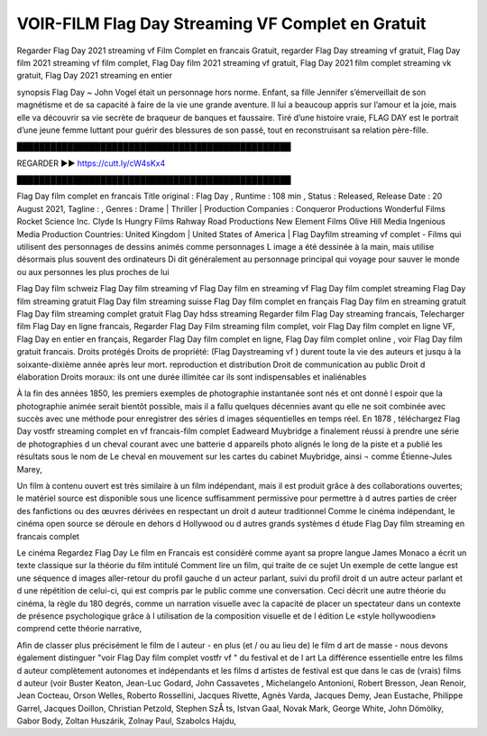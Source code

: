 VOIR-FILM Flag Day Streaming VF Complet en Gratuit
==============================================================================================
Regarder Flag Day 2021 streaming vf Film Complet en francais Gratuit, regarder Flag Day streaming vf gratuit, Flag Day film 2021 streaming vf film complet, Flag Day film 2021 streaming vf gratuit, Flag Day 2021 film complet streaming vk gratuit, Flag Day 2021 streaming en entier

synopsis Flag Day ~ John Vogel était un personnage hors norme. Enfant, sa fille Jennifer s’émerveillait de son magnétisme et de sa capacité à faire de la vie une grande aventure. Il lui a beaucoup appris sur l’amour et la joie, mais elle va découvrir sa vie secrète de braqueur de banques et faussaire. Tiré d’une histoire vraie, FLAG DAY est le portrait d’une jeune femme luttant pour guérir des blessures de son passé, tout en reconstruisant sa relation père-fille.

█████████████████████████████████████████████████

REGARDER ▶️▶️ https://cutt.ly/cW4sKx4

█████████████████████████████████████████████████

Flag Day film complet en francais
Title original : Flag Day ,
Runtime : 108 min ,
Status : Released,
Release Date : 20 August 2021,
Tagline : ,
Genres : Drame | Thriller |
Production Companies : Conqueror Productions Wonderful Films Rocket Science Inc. Clyde Is Hungry Films Rahway Road Productions New Element Films Olive Hill Media Ingenious Media
Production Countries: United Kingdom  |  United States of America  |  
Flag Dayfilm streaming vf complet - Films qui utilisent des personnages de dessins animés comme personnages L image a été dessinée à la main, mais utilise désormais plus souvent des ordinateurs Di dit généralement au personnage principal qui voyage pour sauver le monde ou aux personnes les plus proches de lui

Flag Day film schweiz
Flag Day film streaming vf
Flag Day film en streaming vf
Flag Day film complet streaming
Flag Day film streaming gratuit
Flag Day film streaming suisse
Flag Day film complet en français
Flag Day film en streaming gratuit
Flag Day film streaming complet gratuit
Flag Day hdss streaming
Regarder film Flag Day streaming francais,
Telecharger film Flag Day en ligne francais,
Regarder Flag Day Film streaming film complet,
voir Flag Day film complet en ligne VF,
Flag Day en entier en français,
Regarder Flag Day film complet en ligne,
Flag Day film complet online ,
voir Flag Day film gratuit francais.
Droits protégés Droits de propriété: (Flag Daystreaming vf ) durent toute la vie des auteurs et jusqu à la soixante-dixième année après leur mort. reproduction et distribution Droit de communication au public Droit d élaboration Droits moraux: ils ont une durée illimitée car ils sont indispensables et inaliénables

À la fin des années 1850, les premiers exemples de photographie instantanée sont nés et ont donné l espoir que la photographie animée serait bientôt possible, mais il a fallu quelques décennies avant qu elle ne soit combinée avec succès avec une méthode pour enregistrer des séries d images séquentielles en temps réel. En 1878 , téléchargez Flag Day vostfr streaming complet en vf francais-film complet Eadweard Muybridge a finalement réussi à prendre une série de photographies d un cheval courant avec une batterie d appareils photo alignés le long de la piste et a publié les résultats sous le nom de Le cheval en mouvement sur les cartes du cabinet Muybridge, ainsi ¬ comme Étienne-Jules Marey,

Un film à contenu ouvert est très similaire à un film indépendant, mais il est produit grâce à des collaborations ouvertes; le matériel source est disponible sous une licence suffisamment permissive pour permettre à d autres parties de créer des fanfictions ou des œuvres dérivées en respectant un droit d auteur traditionnel Comme le cinéma indépendant, le cinéma open source se déroule en dehors d Hollywood ou d autres grands systèmes d étude Flag Day film streaming en francais complet

Le cinéma Regardez Flag Day Le film en Francais est considéré comme ayant sa propre langue James Monaco a écrit un texte classique sur la théorie du film intitulé Comment lire un film, qui traite de ce sujet Un exemple de cette langue est une séquence d images aller-retour du profil gauche d un acteur parlant, suivi du profil droit d un autre acteur parlant et d une répétition de celui-ci, qui est compris par le public comme une conversation. Ceci décrit une autre théorie du cinéma, la règle du 180 degrés, comme un narration visuelle avec la capacité de placer un spectateur dans un contexte de présence psychologique grâce à l utilisation de la composition visuelle et de l édition Le «style hollywoodien» comprend cette théorie narrative,

Afin de classer plus précisément le film de l auteur - en plus (et / ou au lieu de) le film d art de masse - nous devons également distinguer "voir Flag Day film complet vostfr vf " du festival et de l art La différence essentielle entre les films d auteur complètement autonomes et indépendants et les films d artistes de festival est que dans le cas de (vrais) films d auteur (voir Buster Keaton, Jean-Luc Godard, John Cassavetes , Michelangelo Antonioni, Robert Bresson, Jean Renoir, Jean Cocteau, Orson Welles, Roberto Rossellini, Jacques Rivette, Agnès Varda, Jacques Demy, Jean Eustache, Philippe Garrel, Jacques Doillon, Christian Petzold, Stephen SzÅ ts, Istvan Gaal, Novak Mark, George White, John Dömölky, Gabor Body, Zoltan Huszárik, Zolnay Paul, Szabolcs Hajdu,
